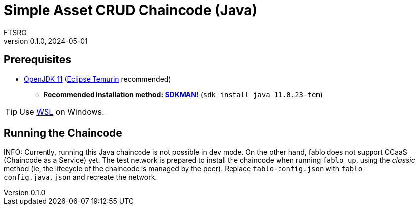 = Simple Asset CRUD Chaincode (Java)
FTSRG
v0.1.0, 2024-05-01
:icons: font
ifdef::env-github[]
:tip-caption: :bulb:
:note-caption: :information_source:
:important-caption: :heavy_exclamation_mark:
:caution-caption: :fire:
:warning-caption: :warning:
endif::[]


== Prerequisites

* https://adoptium.net/en-GB/temurin/releases/?variant=openjdk11[OpenJDK 11] (https://adoptium.net/en-GB/temurin/[Eclipse Temurin] recommended)
** **Recommended installation method: https://sdkman.io/[SDKMAN!]** (`sdk install java 11.0.23-tem`)

TIP: Use https://learn.microsoft.com/en-us/windows/wsl/install[WSL] on Windows.


== Running the Chaincode

INFO: Currently, running this Java chaincode is not possible in dev mode.
On the other hand, fablo does not support CCaaS (Chaincode as a Service) yet.
The test network is prepared to install the chaincode when running `fablo up`, using the _classic_ method (ie, the lifecycle of the chaincode is managed by the peer).
Replace `fablo-config.json` with `fablo-config.java.json` and recreate the network.
